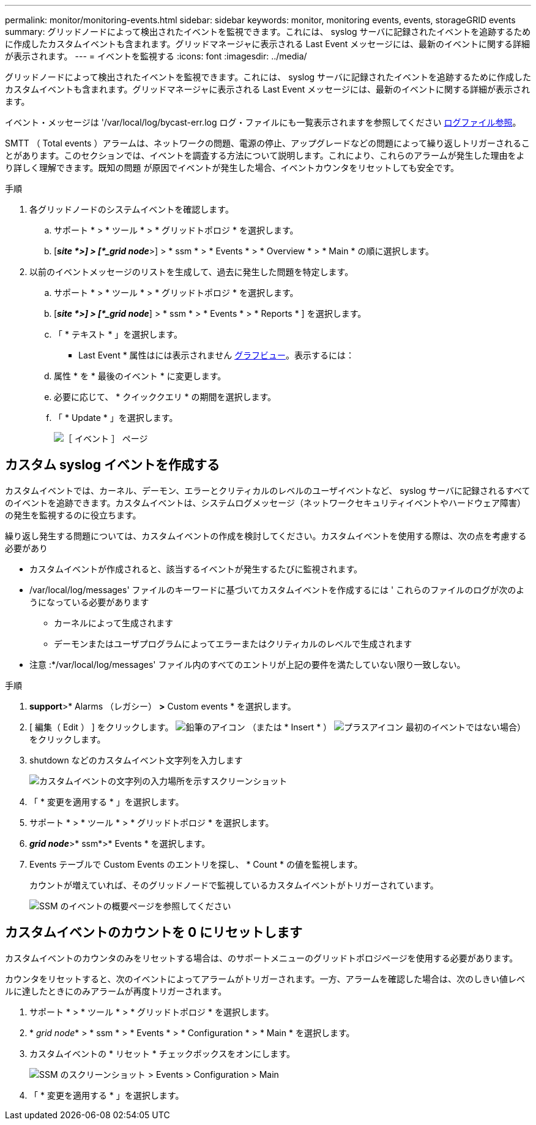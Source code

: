 ---
permalink: monitor/monitoring-events.html 
sidebar: sidebar 
keywords: monitor, monitoring events, events, storageGRID events 
summary: グリッドノードによって検出されたイベントを監視できます。これには、 syslog サーバに記録されたイベントを追跡するために作成したカスタムイベントも含まれます。グリッドマネージャに表示される Last Event メッセージには、最新のイベントに関する詳細が表示されます。 
---
= イベントを監視する
:icons: font
:imagesdir: ../media/


[role="lead"]
グリッドノードによって検出されたイベントを監視できます。これには、 syslog サーバに記録されたイベントを追跡するために作成したカスタムイベントも含まれます。グリッドマネージャに表示される Last Event メッセージには、最新のイベントに関する詳細が表示されます。

イベント・メッセージは '/var/local/log/bycast-err.log ログ・ファイルにも一覧表示されますを参照してください xref:logs-files-reference.adoc[ログファイル参照]。

SMTT （ Total events ）アラームは、ネットワークの問題、電源の停止、アップグレードなどの問題によって繰り返しトリガーされることがあります。このセクションでは、イベントを調査する方法について説明します。これにより、これらのアラームが発生した理由をより詳しく理解できます。既知の問題 が原因でイベントが発生した場合、イベントカウンタをリセットしても安全です。

.手順
. 各グリッドノードのシステムイベントを確認します。
+
.. サポート * > * ツール * > * グリッドトポロジ * を選択します。
.. [*_site *>] > [*_grid node_*>] > * ssm * > * Events * > * Overview * > * Main * の順に選択します。


. 以前のイベントメッセージのリストを生成して、過去に発生した問題を特定します。
+
.. サポート * > * ツール * > * グリッドトポロジ * を選択します。
.. [*_site *>] > [*_grid node_*] > * ssm * > * Events * > * Reports * ] を選択します。
.. 「 * テキスト * 」を選択します。
+
* Last Event * 属性はには表示されません xref:using-charts-and-reports.adoc[グラフビュー]。表示するには：

.. 属性 * を * 最後のイベント * に変更します。
.. 必要に応じて、 * クイッククエリ * の期間を選択します。
.. 「 * Update * 」を選択します。
+
image::../media/events_report.gif[［ イベント ］ ページ]







== カスタム syslog イベントを作成する

カスタムイベントでは、カーネル、デーモン、エラーとクリティカルのレベルのユーザイベントなど、 syslog サーバに記録されるすべてのイベントを追跡できます。カスタムイベントは、システムログメッセージ（ネットワークセキュリティイベントやハードウェア障害）の発生を監視するのに役立ちます。

繰り返し発生する問題については、カスタムイベントの作成を検討してください。カスタムイベントを使用する際は、次の点を考慮する必要があり

* カスタムイベントが作成されると、該当するイベントが発生するたびに監視されます。
* /var/local/log/messages' ファイルのキーワードに基づいてカスタムイベントを作成するには ' これらのファイルのログが次のようになっている必要があります
+
** カーネルによって生成されます
** デーモンまたはユーザプログラムによってエラーまたはクリティカルのレベルで生成されます




* 注意 :*/var/local/log/messages' ファイル内のすべてのエントリが上記の要件を満たしていない限り一致しない。

.手順
. *support*>* Alarms （レガシー） *>* Custom events * を選択します。
. [ 編集（ Edit ） ] をクリックします。 image:../media/icon_nms_edit.gif["鉛筆のアイコン"] （または * Insert * ） image:../media/icon_nms_insert.gif["プラスアイコン"] 最初のイベントではない場合）をクリックします。
. shutdown などのカスタムイベント文字列を入力します
+
image::../media/custom_events.png[カスタムイベントの文字列の入力場所を示すスクリーンショット]

. 「 * 変更を適用する * 」を選択します。
. サポート * > * ツール * > * グリッドトポロジ * を選択します。
. *_grid node_*>* ssm*>* Events * を選択します。
. Events テーブルで Custom Events のエントリを探し、 * Count * の値を監視します。
+
カウントが増えていれば、そのグリッドノードで監視しているカスタムイベントがトリガーされています。

+
image::../media/custom_events_count.png[SSM のイベントの概要ページを参照してください]





== カスタムイベントのカウントを 0 にリセットします

カスタムイベントのカウンタのみをリセットする場合は、のサポートメニューのグリッドトポロジページを使用する必要があります。

カウンタをリセットすると、次のイベントによってアラームがトリガーされます。一方、アラームを確認した場合は、次のしきい値レベルに達したときにのみアラームが再度トリガーされます。

. サポート * > * ツール * > * グリッドトポロジ * を選択します。
. * _grid node_* > * ssm * > * Events * > * Configuration * > * Main * を選択します。
. カスタムイベントの * リセット * チェックボックスをオンにします。
+
image::../media/custom_events_reset.gif[SSM のスクリーンショット > Events > Configuration > Main]

. 「 * 変更を適用する * 」を選択します。


